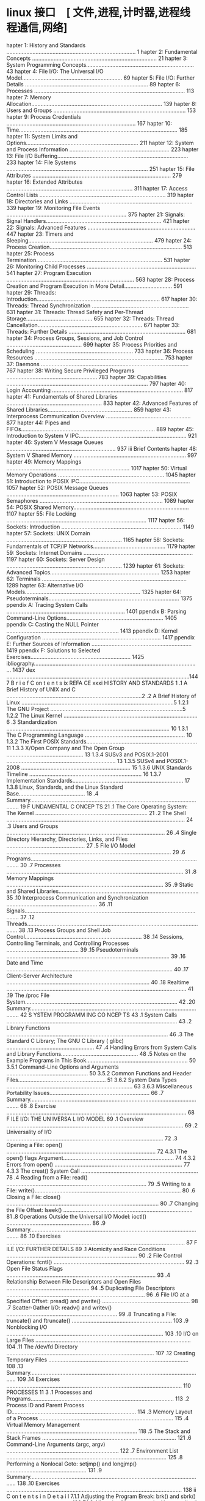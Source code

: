 
* linux 接口　[ 文件,进程,计时器,进程线程通信,网络]
 hapter 1: History and Standards .................................................................................... 1
 hapter 2: Fundamental Concepts ................................................................................. 21
 hapter 3: System Programming Concepts...................................................................... 43
 hapter 4: File I/O: The Universal I/O Model................................................................. 69
 hapter 5: File I/O: Further Details ................................................................................ 89
 hapter 6: Processes .................................................................................................. 113
 hapter 7: Memory Allocation..................................................................................... 139
 hapter 8: Users and Groups ...................................................................................... 153
 hapter 9: Process Credentials .................................................................................... 167
 hapter 10: Time....................................................................................................... 185
 hapter 11: System Limits and Options......................................................................... 211
 hapter 12: System and Process Information ................................................................. 223
 hapter 13: File I/O Buffering..................................................................................... 233
 hapter 14: File Systems ............................................................................................ 251
 hapter 15: File Attributes .......................................................................................... 279
 hapter 16: Extended Attributes .................................................................................. 311
 hapter 17: Access Control Lists .................................................................................. 319
 hapter 18: Directories and Links ................................................................................ 339
 hapter 19: Monitoring File Events .............................................................................. 375
 hapter 21: Signals: Signal Handlers........................................................................... 421
 hapter 22: Signals: Advanced Features ...................................................................... 447
 hapter 23: Timers and Sleeping................................................................................. 479
 hapter 24: Process Creation...................................................................................... 513
 hapter 25: Process Termination.................................................................................. 531
 hapter 26: Monitoring Child Processes ....................................................................... 541
 hapter 27: Program Execution ................................................................................... 563
 hapter 28: Process Creation and Program Execution in More Detail............................... 591
 hapter 29: Threads: Introduction................................................................................ 617
 hapter 30: Threads: Thread Synchronization ............................................................... 631
 hapter 31: Threads: Thread Safety and Per-Thread Storage........................................... 655
 hapter 32: Threads: Thread Cancellation.................................................................... 671
 hapter 33: Threads: Further Details ............................................................................ 681
 hapter 34: Process Groups, Sessions, and Job Control ................................................. 699
 hapter 35: Process Priorities and Scheduling ............................................................... 733
 hapter 36: Process Resources .................................................................................... 753
 hapter 37: Daemons ................................................................................................ 767
 hapter 38: Writing Secure Privileged Programs ........................................................... 783
 hapter 39: Capabilities ............................................................................................ 797
 hapter 40: Login Accounting ..................................................................................... 817
 hapter 41: Fundamentals of Shared Libraries .............................................................. 833
 hapter 42: Advanced Features of Shared Libraries....................................................... 859
 hapter 43: Interprocess Communication Overview ....................................................... 877
 hapter 44: Pipes and FIFOs....................................................................................... 889
 hapter 45: Introduction to System V IPC...................................................................... 921
 hapter 46: System V Message Queues ....................................................................... 937
iii Brief Contents
 hapter 48: System V Shared Memory ......................................................................... 997
 hapter 49: Memory Mappings ................................................................................ 1017
 hapter 50: Virtual Memory Operations ..................................................................... 1045
 hapter 51: Introduction to POSIX IPC........................................................................ 1057
 hapter 52: POSIX Message Queues ......................................................................... 1063
 hapter 53: POSIX Semaphores ................................................................................ 1089
 hapter 54: POSIX Shared Memory........................................................................... 1107
 hapter 55: File Locking ........................................................................................... 1117
 hapter 56: Sockets: Introduction .............................................................................. 1149
 hapter 57: Sockets: UNIX Domain ........................................................................... 1165
 hapter 58: Sockets: Fundamentals of TCP/IP Networks............................................... 1179
 hapter 59: Sockets: Internet Domains ....................................................................... 1197
 hapter 60: Sockets: Server Design ........................................................................... 1239
 hapter 61: Sockets: Advanced Topics....................................................................... 1253
 hapter 62: Terminals .............................................................................................. 1289
 hapter 63: Alternative I/O Models........................................................................... 1325
 hapter 64: Pseudoterminals..................................................................................... 1375
ppendix A: Tracing System Calls ............................................................................. 1401
ppendix B: Parsing Command-Line Options............................................................... 1405
ppendix C: Casting the NULL Pointer ......................................................................... 1413
ppendix D: Kernel Configuration ............................................................................. 1417
ppendix E: Further Sources of Information ................................................................. 1419
ppendix F: Solutions to Selected Exercises................................................................. 1425
ibliography............................................................................................................ 1437
 dex .......................................................................................................................1447
                                                                                                                          B r i e f C on t e n t s ix
REFA CE                                                                                                                         xxxi
     HISTORY AND STANDARDS                                                                                                           1
.1   A Brief History of UNIX and C ........................................................................................2
.2   A Brief History of Linux ...................................................................................................5
        1.2.1         The GNU Project ......................................................................................5
        1.2.2         The Linux Kernel .......................................................................................6
.3   Standardization .......................................................................................................... 10
        1.3.1         The C Programming Language ................................................................. 10
        1.3.2         The First POSIX Standards........................................................................ 11
        1.3.3         X/Open Company and The Open Group .................................................. 13
        1.3.4         SUSv3 and POSIX.1-2001 ....................................................................... 13
        1.3.5         SUSv4 and POSIX.1-2008 ....................................................................... 15
        1.3.6         UNIX Standards Timeline ......................................................................... 16
        1.3.7         Implementation Standards........................................................................ 17
        1.3.8         Linux, Standards, and the Linux Standard Base........................................... 18
.4   Summary.................................................................................................................... 19
     F UNDAMENTAL C ONCEP TS                                                                                                       21
.1   The Core Operating System: The Kernel .........................................................................                21
.2   The Shell .................................................................................................................... 24
.3   Users and Groups .......................................................................................................       26
.4   Single Directory Hierarchy, Directories, Links, and Files ...................................................                  27
.5   File I/O Model ...........................................................................................................     29
.6   Programs....................................................................................................................   30
.7   Processes ...................................................................................................................  31
.8   Memory Mappings ......................................................................................................         35
.9   Static and Shared Libraries...........................................................................................         35
.10  Interprocess Communication and Synchronization ...........................................................                     36
.11  Signals....................................................................................................................... 37
.12  Threads......................................................................................................................  38
.13  Process Groups and Shell Job Control............................................................................               38
.14  Sessions, Controlling Terminals, and Controlling Processes ...............................................                     39
.15  Pseudoterminals ..........................................................................................................     39
.16  Date and Time ............................................................................................................     40
.17  Client-Server Architecture .............................................................................................       40
.18  Realtime ..................................................................................................................... 41
.19  The /proc File System...................................................................................................       42
.20  Summary....................................................................................................................    42
     S YSTEM PROGRAMM ING CO NCEP TS                                                                                               43
.1   System Calls ...............................................................................................................   43
.2   Library Functions .........................................................................................................    46
.3   The Standard C Library; The GNU C Library ( glibc) .........................................................                   47
.4   Handling Errors from System Calls and Library Functions..................................................                      48
.5   Notes on the Example Programs in This Book..................................................................                   50
        3.5.1         Command-Line Options and Arguments .....................................................                      50
        3.5.2         Common Functions and Header Files.........................................................                    51
            3.6.2                  System Data Types ..................................................................................   63
            3.6.3                  Miscellaneous Portability Issues.................................................................      66
.7     Summary....................................................................................................................        68
.8     Exercise .....................................................................................................................     68
       F ILE I/O: THE UN IVERSA L I/O MODEL                                                                                              69
.1     Overview ...................................................................................................................       69
.2     Universality of I/O ......................................................................................................         72
.3     Opening a File: open() .................................................................................................           72
            4.3.1                  The open() flags Argument........................................................................      74
            4.3.2                  Errors from open() ................................................................................... 77
            4.3.3                  The creat() System Call ............................................................................   78
.4     Reading from a File: read() ...........................................................................................            79
.5     Writing to a File: write()...............................................................................................          80
.6     Closing a File: close() ...................................................................................................        80
.7     Changing the File Offset: lseek() ....................................................................................             81
.8     Operations Outside the Universal I/O Model: ioctl() .......................................................                        86
.9     Summary....................................................................................................................        86
.10    Exercises ....................................................................................................................     87
       F ILE I/O: FURTHER DETAILS                                                                                                        89
.1     Atomicity and Race Conditions ..................................................................................... 90
.2     File Control Operations: fcntl() ..................................................................................... 92
.3     Open File Status Flags ................................................................................................. 93
.4     Relationship Between File Descriptors and Open Files ...................................................... 94
.5     Duplicating File Descriptors .......................................................................................... 96
.6     File I/O at a Specified Offset: pread() and pwrite() ......................................................... 98
.7     Scatter-Gather I/O: readv() and writev() ........................................................................ 99
.8     Truncating a File: truncate() and ftruncate() ................................................................. 103
.9     Nonblocking I/O ...................................................................................................... 103
.10    I/O on Large Files ..................................................................................................... 104
.11    The /dev/fd Directory ................................................................................................ 107
.12    Creating Temporary Files ........................................................................................... 108
.13    Summary.................................................................................................................. 109
.14    Exercises .................................................................................................................. 110
       PROCESSES                                                                                                                      11 3
.1     Processes and Programs.............................................................................................              113
.2     Process ID and Parent Process ID.................................................................................                114
.3     Memory Layout of a Process .......................................................................................               115
.4     Virtual Memory Management .....................................................................................                  118
.5     The Stack and Stack Frames .......................................................................................               121
.6     Command-Line Arguments (argc, argv) .........................................................................                    122
.7     Environment List ........................................................................................................        125
.8     Performing a Nonlocal Goto: setjmp() and longjmp() ....................................................                          131
.9     Summary..................................................................................................................        138
.10    Exercises ..................................................................................................................     138
ii  C on t e n t s i n D e t a i l
       7.1.1         Adjusting the Program Break: brk() and sbrk() ..........................................                     139
       7.1.2         Allocating Memory on the Heap: malloc() and free() .................................                         140
       7.1.3         Implementation of malloc() and free() ......................................................                 144
       7.1.4         Other Methods of Allocating Memory on the Heap ...................................                           147
.2  Allocating Memory on the Stack: alloca() .....................................................................                150
.3  Summary..................................................................................................................     151
.4  Exercises ..................................................................................................................  152
    U S ER S AN D GR OU PS                                                                                                      15 3
.1  The Password File: /etc/passwd ...................................................................................            153
.2  The Shadow Password File: /etc/shadow ......................................................................                  155
.3  The Group File: /etc/group .........................................................................................          155
.4  Retrieving User and Group Information ........................................................................                157
.5  Password Encryption and User Authentication ...............................................................                   162
.6  Summary..................................................................................................................     166
.7  Exercises ..................................................................................................................  166
    PROCESS CREDENTIALS                                                                                                         167
.1  Real User ID and Real Group ID..................................................................................              167
.2  Effective User ID and Effective Group ID.......................................................................               168
.3  Set-User-ID and Set-Group-ID Programs ........................................................................                168
.4  Saved Set-User-ID and Saved Set-Group-ID ...................................................................                  170
.5  File-System User ID and File-System Group ID................................................................                  171
.6  Supplementary Group IDs ..........................................................................................            172
.7  Retrieving and Modifying Process Credentials...............................................................                   172
       9.7.1         Retrieving and Modifying Real, Effective, and Saved Set IDs ......................                           172
       9.7.2         Retrieving and Modifying File-System IDs .................................................                   178
       9.7.3         Retrieving and Modifying Supplementary Group IDs .................................                           178
       9.7.4         Summary of Calls for Modifying Process Credentials .................................                         180
       9.7.5         Example: Displaying Process Credentials .................................................                    182
.8  Summary..................................................................................................................     183
.9  Exercises ..................................................................................................................  184
0   TIME                                                                                                                        18 5
0.1 Calendar Time ..........................................................................................................      186
0.2 Time-Conversion Functions..........................................................................................           187
       10.2.1        Converting time_t to Printable Form ........................................................                 188
       10.2.2        Converting Between time_t and Broken-Down Time ...................................                           189
       10.2.3        Converting Between Broken-Down Time and Printable Form .......................                               191
0.3 Timezones ................................................................................................................    197
0.4 Locales.....................................................................................................................  200
0.5 Updating the System Clock .........................................................................................           204
0.6 The Software Clock (Jiffies) .........................................................................................        205
0.7 Process Time.............................................................................................................     206
0.8 Summary..................................................................................................................     209
0.9 Exercise ...................................................................................................................  210
                                                                                                                          C o n te n t s i n D e t a i l xiii
1.2   Retrieving System Limits (and Options) at Run Time ........................................................                   215
1.3   Retrieving File-Related Limits (and Options) at Run Time..................................................                    217
1.4   Indeterminate Limits ...................................................................................................      219
1.5   System Options .........................................................................................................      219
1.6   Summary..................................................................................................................     221
1.7   Exercises ..................................................................................................................  222
 2    SYSTEM AND PROCESS INFORMATION                                                                                              22 3
2.1   The /proc File System.................................................................................................        223
         12.1.1            Obtaining Information About a Process: /proc/PID ...................................                     224
         12.1.2            System Information Under /proc..............................................................             226
         12.1.3            Accessing /proc Files ............................................................................       226
2.2   System Identification: uname() ....................................................................................           229
2.3   Summary..................................................................................................................     231
2.4   Exercises ..................................................................................................................  231
 3    F ILE I/O BUFF ERING                                                                                                        233
3.1   Kernel Buffering of File I/O: The Buffer Cache ..............................................................                 233
3.2   Buffering in the stdio Library .......................................................................................        237
3.3   Controlling Kernel Buffering of File I/O ........................................................................             239
3.4   Summary of I/O Buffering ..........................................................................................           243
3.5   Advising the Kernel About I/O Patterns........................................................................                244
3.6   Bypassing the Buffer Cache: Direct I/O........................................................................                246
3.7   Mixing Library Functions and System Calls for File I/O ..................................................                     248
3.8   Summary..................................................................................................................     249
3.9   Exercises ..................................................................................................................  250
 4    FILE SYSTEMS                                                                                                                25 1
4.1   Device Special Files (Devices) .....................................................................................          252
4.2   Disks and Partitions ...................................................................................................      253
4.3   File Systems ..............................................................................................................   254
4.4   I-nodes ..................................................................................................................... 256
4.5   The Virtual File System (VFS) .......................................................................................         259
4.6   Journaling File Systems...............................................................................................        260
4.7   Single Directory Hierarchy and Mount Points ................................................................                  261
4.8   Mounting and Unmounting File Systems .......................................................................                  262
         14.8.1            Mounting a File System: mount() ............................................................             264
         14.8.2            Unmounting a File System: umount() and umount2() ................................                        269
4.9   Advanced Mount Features ..........................................................................................            271
         14.9.1            Mounting a File System at Multiple Mount Points.......................................                   271
         14.9.2            Stacking Multiple Mounts on the Same Mount Point...................................                      271
         14.9.3            Mount Flags That Are Per-Mount Options .................................................                 272
         14.9.4            Bind Mounts.........................................................................................     272
         14.9.5            Recursive Bind Mounts...........................................................................         273
4.10  A Virtual Memory File System: tmpfs ............................................................................              274
4.11  Obtaining Information About a File System: statvfs() ......................................................                   276
4.12  Summary..................................................................................................................     277
4.13  Exercise ...................................................................................................................  278
iv   Contents in D eta i l
5.2  File Timestamps.........................................................................................................     285
        15.2.1         Changing File Timestamps with utime() and utimes() .................................                       287
        15.2.2         Changing File Timestamps with utimensat() and futimens() ........................                          289
5.3  File Ownership .........................................................................................................     291
        15.3.1         Ownership of New Files ........................................................................            291
        15.3.2         Changing File Ownership: chown(), fchown(), and lchown().......................                            291
5.4  File Permissions .........................................................................................................   294
        15.4.1         Permissions on Regular Files ...................................................................           294
        15.4.2         Permissions on Directories......................................................................           297
        15.4.3         Permission-Checking Algorithm ...............................................................              297
        15.4.4         Checking File Accessibility: access() .........................................................            299
        15.4.5         Set-User-ID, Set-Group-ID, and Sticky Bits .................................................               300
        15.4.6         The Process File Mode Creation Mask: umask() ........................................                      301
        15.4.7         Changing File Permissions: chmod() and fchmod() .....................................                      303
5.5  I-node Flags (ext2 Extended File Attributes) ...................................................................             304
5.6  Summary..................................................................................................................    308
5.7  Exercises .................................................................................................................. 309
6    EXTENDED ATTRIBUTES                                                                                                        311
6.1  Overview .................................................................................................................   311
6.2  Extended Attribute Implementation Details ....................................................................               313
6.3  System Calls for Manipulating Extended Attributes.........................................................                   314
6.4  Summary..................................................................................................................    318
6.5  Exercise ................................................................................................................... 318
7    ACC ESS C ONT RO L LIS T S                                                                                                 31 9
7.1  Overview .................................................................................................................   320
7.2  ACL Permission-Checking Algorithm.............................................................................               321
7.3  Long and Short Text Forms for ACLs.............................................................................              323
7.4  The ACL_MASK Entry and the ACL Group Class................................................................                   324
7.5  The getfacl and setfacl Commands ...............................................................................             325
7.6  Default ACLs and File Creation ...................................................................................           327
7.7  ACL Implementation Limits ..........................................................................................         328
7.8  The ACL API .............................................................................................................    329
7.9  Summary..................................................................................................................    337
7.10 Exercise ................................................................................................................... 337
8    D I R E C T O R I E S A ND L I NKS                                                                                          33 9
8.1  Directories and (Hard) Links........................................................................................         339
8.2  Symbolic (Soft) Links ..................................................................................................     342
8.3  Creating and Removing (Hard) Links: link() and unlink() ...............................................                      344
8.4  Changing the Name of a File: rename() .......................................................................                348
8.5  Working with Symbolic Links: symlink() and readlink() ..................................................                     349
8.6  Creating and Removing Directories: mkdir() and rmdir() ...............................................                       350
8.7  Removing a File or Directory: remove() .........................................................................             352
8.8  Reading Directories: opendir() and readdir() ................................................................                352
8.9  File Tree Walking: nftw() ...........................................................................................        358
8.10 The Current Working Directory of a Process .................................................................                 363
8.11 Operating Relative to a Directory File Descriptor ...........................................................                365
8.12 Changing the Root Directory of a Process: chroot() ........................................................                  367
8.13 Resolving a Pathname: realpath() ................................................................................            369
                                                                                                                            Contents in Detai l xv
8.16 Exercises .................................................................................................................. 373
9     M O NIT O R I NG F I L E E V E N T S                                                                                       37 5
9.1   Overview .................................................................................................................   376
9.2   The inotify API ..........................................................................................................   376
9.3   inotify Events ............................................................................................................  378
9.4   Reading inotify Events................................................................................................       379
9.5   Queue Limits and /proc Files.......................................................................................          385
9.6   An Older System for Monitoring File Events: dnotify.......................................................                   386
9.7   Summary..................................................................................................................    386
9.8   Exercise ................................................................................................................... 386
0     S IG NA LS : F U ND AME NT AL CONCE PTS                                                                                    38 7
0.1   Concepts and Overview.............................................................................................           388
0.2   Signal Types and Default Actions ................................................................................            390
0.3   Changing Signal Dispositions: signal().........................................................................              397
0.4   Introduction to Signal Handlers ...................................................................................          398
0.5   Sending Signals: kill() ...............................................................................................      401
0.6   Checking for the Existence of a Process........................................................................              403
0.7   Other Ways of Sending Signals: raise() and killpg() .....................................................                    404
0.8   Displaying Signal Descriptions ....................................................................................          406
0.9   Signal Sets ...............................................................................................................  406
0.10  The Signal Mask (Blocking Signal Delivery) ..................................................................                410
0.11  Pending Signals ........................................................................................................     411
0.12  Signals Are Not Queued ............................................................................................          412
0.13  Changing Signal Dispositions: sigaction() .....................................................................              416
0.14  Waiting for a Signal: pause()......................................................................................          418
0.15  Summary..................................................................................................................    418
0.16  Exercises .................................................................................................................. 419
1     S I G NA L S : S I G N A L H A ND L E R S                                                                                  42 1
1.1   Designing Signal Handlers .........................................................................................          422
         21.1.1            Signals Are Not Queued (Revisited) ........................................................             422
         21.1.2            Reentrant and Async-Signal-Safe Functions ...............................................               422
         21.1.3            Global Variables and the sig_atomic_t Data Type .....................................                   428
1.2   Other Methods of Terminating a Signal Handler ...........................................................                    428
         21.2.1            Performing a Nonlocal Goto from a Signal Handler ..................................                     429
         21.2.2            Terminating a Process Abnormally: abort() ...............................................               433
1.3   Handling a Signal on an Alternate Stack: sigaltstack() ...................................................                   434
1.4   The SA_SIGINFO Flag...................................................................................................       437
1.5   Interruption and Restarting of System Calls ...................................................................              442
1.6   Summary..................................................................................................................    445
1.7   Exercise ................................................................................................................... 446
2     S I G NA L S : A DV A N C E D F E A TU R E S                                                                               44 7
2.1   Core Dump Files .......................................................................................................      448
2.2   Special Cases for Delivery, Disposition, and Handling ...................................................                    450
2.3   Interruptible and Uninterruptible Process Sleep States.....................................................                  451
2.4   Hardware-Generated Signals......................................................................................             452
2.5   Synchronous and Asynchronous Signal Generation .......................................................                       452
vi   Contents in D eta i l
2.8  Realtime Signals........................................................................................................     456
        22.8.1        Sending Realtime Signals.......................................................................             458
        22.8.2        Handling Realtime Signals .....................................................................             460
2.9  Waiting for a Signal Using a Mask: sigsuspend() ..........................................................                   464
2.10 Synchronously Waiting for a Signal.............................................................................              468
2.11 Fetching Signals via a File Descriptor...........................................................................            471
2.12 Interprocess Communication with Signals .....................................................................                474
2.13 Earlier Signal APIs (System V and BSD) ........................................................................              475
2.14 Summary..................................................................................................................    477
2.15 Exercises .................................................................................................................. 478
3    TIMERS AND SLEEPING                                                                                                        479
3.1  Interval Timers...........................................................................................................   479
3.2  Scheduling and Accuracy of Timers .............................................................................              485
3.3  Setting Timeouts on Blocking Operations ......................................................................               486
3.4  Suspending Execution for a Fixed Interval (Sleeping) .....................................................                   487
        23.4.1        Low-Resolution Sleeping: sleep() ..............................................................             487
        23.4.2        High-Resolution Sleeping: nanosleep()......................................................                 488
3.5  POSIX Clocks............................................................................................................     491
        23.5.1        Retrieving the Value of a Clock: clock_gettime() ........................................                   491
        23.5.2        Setting the Value of a Clock: clock_settime() .............................................                 492
        23.5.3        Obtaining the Clock ID of a Specific Process or Thread .............................                        493
        23.5.4        Improved High-Resolution Sleeping: clock_nanosleep() ...............................                        493
3.6  POSIX Interval Timers.................................................................................................       495
        23.6.1        Creating a Timer: timer_create() .............................................................              495
        23.6.2        Arming and Disarming a Timer: timer_settime() ........................................                      498
        23.6.3        Retrieving the Current Value of a Timer: timer_gettime() .............................                      499
        23.6.4        Deleting a Timer: timer_delete() ..............................................................             499
        23.6.5        Notification via a Signal........................................................................           499
        23.6.6        Timer Overruns.....................................................................................         503
        23.6.7        Notification via a Thread .......................................................................           504
3.7  Timers That Notify via File Descriptors: the timerfd API ...................................................                 507
3.8  Summary..................................................................................................................    511
3.9  Exercises .................................................................................................................. 512
4    PROCESS CREATION                                                                                                           513
4.1  Overview of fork(), exit(), wait(), and execve() ..............................................................              513
4.2  Creating a New Process: fork() ...................................................................................           515
        24.2.1        File Sharing Between Parent and Child ....................................................                  517
        24.2.2        Memory Semantics of fork() ...................................................................              520
4.3  The vfork() System Call ..............................................................................................       522
4.4  Race Conditions After fork() .......................................................................................         525
4.5  Avoiding Race Conditions by Synchronizing with Signals...............................................                        527
4.6  Summary..................................................................................................................    529
4.7  Exercises .................................................................................................................. 530
5    PR OCES S T ERMI NAT ION                                                                                                   53 1
5.1  Terminating a Process: _exit() and exit().......................................................................             531
5.2  Details of Process Termination.....................................................................................          533
5.3  Exit Handlers ............................................................................................................   533
5.4  Interactions Between fork(), stdio Buffers, and _exit() .....................................................                537
                                                                                                                           Contents i n Detail xvii
6     M O NIT O R I NG C H I L D P RO C E SS E S                                                                                   54 1
6.1   Waiting on a Child Process ........................................................................................           541
         26.1.1                   The wait() System Call........................................................................... 541
         26.1.2                   The waitpid() System Call ......................................................................  544
         26.1.3                   The Wait Status Value ........................................................................... 545
         26.1.4                   Process Termination from a Signal Handler ..............................................          549
         26.1.5                   The waitid() System Call ........................................................................ 550
         26.1.6                   The wait3() and wait4() System Calls ......................................................       552
6.2   Orphans and Zombies ...............................................................................................           553
6.3   The SIGCHLD Signal ....................................................................................................       555
         26.3.1                   Establishing a Handler for SIGCHLD ..........................................................     555
         26.3.2                   Delivery of SIGCHLD for Stopped Children .................................................        559
         26.3.3                   Ignoring Dead Child Processes ...............................................................     559
6.4   Summary..................................................................................................................     561
6.5   Exercises ..................................................................................................................  562
7     PROGRA M EXECUTION                                                                                                          563
7.1   Executing a New Program: execve() .............................................................................               563
7.2   The exec() Library Functions.........................................................................................         567
         27.2.1                   The PATH Environment Variable ...............................................................     568
         27.2.2                   Specifying Program Arguments as a List...................................................         570
         27.2.3                   Passing the Caller’s Environment to the New Program ...............................               570
         27.2.4                   Executing a File Referred to by a Descriptor: fexecve() ................................          571
7.3   Interpreter Scripts ......................................................................................................    572
7.4   File Descriptors and exec() ..........................................................................................        575
7.5   Signals and exec() .....................................................................................................      578
7.6   Executing a Shell Command: system() ..........................................................................                579
7.7   Implementing system() ................................................................................................        582
7.8   Summary..................................................................................................................     588
7.9   Exercises ..................................................................................................................  589
8     PROCESS CREATION AND PRO GRAM EXECUTION IN
      MO RE DET AIL                                                                                                                591
8.1   Process Accounting....................................................................................................        591
8.2   The clone() System Call ..............................................................................................        598
         28.2.1                   The clone() flags Argument .....................................................................  603
         28.2.2                   Extensions to waitpid() for Cloned Children .............................................         609
8.3   Speed of Process Creation..........................................................................................           610
8.4   Effect of exec() and fork() on Process Attributes..............................................................               612
8.5   Summary..................................................................................................................     616
8.6   Exercise ...................................................................................................................  616
9     T H REA DS : I N TR O D UCT I O N                                                                                           61 7
9.1   Overview .................................................................................................................    617
9.2   Background Details of the Pthreads API ........................................................................               620
9.3   Thread Creation........................................................................................................       622
9.4   Thread Termination....................................................................................................        623
9.5   Thread IDs................................................................................................................    624
9.6   Joining with a Terminated Thread ................................................................................             625
9.7   Detaching a Thread ...................................................................................................        627
viii C on t e n t s i n D e t a i l
9.10 Summary..................................................................................................................    629
9.11 Exercises .................................................................................................................. 630
0    THREADS: THREAD SYNCHRONIZATION                                                                                            631
0.1  Protecting Accesses to Shared Variables: Mutexes.........................................................                    631
       30.1.1         Statically Allocated Mutexes...................................................................             635
       30.1.2         Locking and Unlocking a Mutex..............................................................                 635
       30.1.3         Performance of Mutexes ........................................................................             638
       30.1.4         Mutex Deadlocks ..................................................................................          639
       30.1.5         Dynamically Initializing a Mutex .............................................................              639
       30.1.6         Mutex Attributes....................................................................................        640
       30.1.7         Mutex Types.........................................................................................        640
0.2  Signaling Changes of State: Condition Variables ..........................................................                   642
       30.2.1         Statically Allocated Condition Variables ..................................................                 643
       30.2.2         Signaling and Waiting on Condition Variables ........................................                       643
       30.2.3         Testing a Condition Variable’s Predicate..................................................                  647
       30.2.4         Example Program: Joining Any Terminated Thread....................................                          648
       30.2.5         Dynamically Allocated Condition Variables..............................................                     651
0.3  Summary..................................................................................................................    652
0.4  Exercises .................................................................................................................. 652
1    T H REA DS : T H R E A D S A F E T Y A N D P E R- T H R E A D S T O RA GE                                                   65 5
1.1  Thread Safety (and Reentrancy Revisited) .....................................................................               655
1.2  One-Time Initialization ...............................................................................................      658
1.3  Thread-Specific Data..................................................................................................       659
       31.3.1         Thread-Specific Data from the Library Function’s Perspective ......................                         660
       31.3.2         Overview of the Thread-Specific Data API ................................................                   660
       31.3.3         Details of the Thread-Specific Data API ....................................................                661
       31.3.4         Employing the Thread-Specific Data API ..................................................                   663
       31.3.5         Thread-Specific Data Implementation Limits ..............................................                   668
1.4  Thread-Local Storage .................................................................................................       668
1.5  Summary..................................................................................................................    669
1.6  Exercises .................................................................................................................. 670
2    T H REA DS : THR E A D C A NCE L L A T I O N                                                                               67 1
2.1  Canceling a Thread...................................................................................................        671
2.2  Cancellation State and Type .......................................................................................          672
2.3  Cancellation Points ....................................................................................................     673
2.4  Testing for Thread Cancellation...................................................................................           675
2.5  Cleanup Handlers .....................................................................................................       676
2.6  Asynchronous Cancelability........................................................................................           680
2.7  Summary..................................................................................................................    680
3    T H REA DS : F U R TH E R D E T A I L S                                                                                     68 1
3.1  Thread Stacks ...........................................................................................................    681
3.2  Threads and Signals ..................................................................................................       682
       33.2.1         How the UNIX Signal Model Maps to Threads .........................................                         682
       33.2.2         Manipulating the Thread Signal Mask .....................................................                   684
       33.2.3         Sending a Signal to a Thread.................................................................               684
       33.2.4         Dealing with Asynchronous Signals Sanely ..............................................                     685
                                                                                                                           Contents i n D etai l xix
3.5   Linux Implementations of POSIX Threads ......................................................................                689
         33.5.1          LinuxThreads ........................................................................................     689
         33.5.2          NPTL ...................................................................................................  692
         33.5.3          Which Threading Implementation?..........................................................                 694
3.6   Advanced Features of the Pthreads API ........................................................................               696
3.7   Summary..................................................................................................................    696
3.8   Exercises .................................................................................................................. 697
4     PROCESS GROUPS, SESS IONS, AND JOB CONTROL                                                                                 69 9
4.1   Overview .................................................................................................................   699
4.2   Process Groups .........................................................................................................     701
4.3   Sessions ................................................................................................................... 704
4.4   Controlling Terminals and Controlling Processes............................................................                  706
4.5   Foreground and Background Process Groups ...............................................................                     708
4.6   The SIGHUP Signal......................................................................................................      709
         34.6.1          Handling of SIGHUP by the Shell ..............................................................            710
         34.6.2          SIGHUP and Termination of the Controlling Process.....................................                    712
4.7   Job Control...............................................................................................................   714
         34.7.1          Using Job Control Within the Shell ..........................................................             714
         34.7.2          Implementing Job Control.......................................................................           717
         34.7.3          Handling Job-Control Signals .................................................................            722
         34.7.4          Orphaned Process Groups (and SIGHUP Revisited) .....................................                      725
4.8   Summary..................................................................................................................    730
4.9   Exercises .................................................................................................................. 731
5     PROCESS PRIORI TIES A ND S CHEDULING                                                                                       733
5.1   Process Priorities (Nice Values) ...................................................................................         733
5.2   Overview of Realtime Process Scheduling.....................................................................                 737
         35.2.1          The SCHED_RR Policy ...............................................................................       739
         35.2.2          The SCHED_FIFO Policy ............................................................................        740
         35.2.3          The SCHED_BATCH and SCHED_IDLE Policies..................................................                 740
5.3   Realtime Process Scheduling API .................................................................................            740
         35.3.1          Realtime Priority Ranges ........................................................................         740
         35.3.2          Modifying and Retrieving Policies and Priorities........................................                  741
         35.3.3          Relinquishing the CPU ...........................................................................         747
         35.3.4          The SCHED_RR Time Slice .........................................................................         747
5.4   CPU Affinity..............................................................................................................   748
5.5   Summary..................................................................................................................    751
5.6   Exercises .................................................................................................................. 751
6     PROC E S S R E S OU RC E S                                                                                                 75 3
6.1   Process Resource Usage .............................................................................................         753
6.2   Process Resource Limits ..............................................................................................       755
6.3   Details of Specific Resource Limits ...............................................................................          760
6.4   Summary..................................................................................................................    765
6.5   Exercises .................................................................................................................. 765
7     D A E M O NS                                                                                                               76 7
7.1   Overview ................................................................................................................. 767
7.2   Creating a Daemon ................................................................................................... 768
x   Co ntents i n Detail
7.5  Logging Messages and Errors Using syslog ...................................................................                 775
        37.5.1        Overview.............................................................................................       775
        37.5.2        The syslog API .......................................................................................      777
        37.5.3        The /etc/syslog.conf File ......................................................................            781
7.6  Summary..................................................................................................................    782
7.7  Exercise ................................................................................................................... 782
8    WRITING SECURE PRIVILEGED PROGRAMS                                                                                         783
8.1  Is a Set-User-ID or Set-Group-ID Program Required? .......................................................                   784
8.2  Operate with Least Privilege .......................................................................................         784
8.3  Be Careful When Executing a Program ........................................................................                 787
8.4  Avoid Exposing Sensitive Information...........................................................................              788
8.5  Confine the Process ...................................................................................................      789
8.6  Beware of Signals and Race Conditions.......................................................................                 790
8.7  Pitfalls When Performing File Operations and File I/O ...................................................                    790
8.8  Don’t Trust Inputs or the Environment............................................................................            791
8.9  Beware of Buffer Overruns .........................................................................................          792
8.10 Beware of Denial-of-Service Attacks .............................................................................            793
8.11 Check Return Statuses and Fail Safely ..........................................................................             794
8.12 Summary..................................................................................................................    795
8.13 Exercises .................................................................................................................. 796
9    CAPABILITIES                                                                                                               79 7
9.1  Rationale for Capabilities ...........................................................................................       797
9.2  The Linux Capabilities ................................................................................................      798
9.3  Process and File Capabilities ......................................................................................         798
        39.3.1        Process Capabilities ..............................................................................         798
        39.3.2        File Capabilities....................................................................................       799
        39.3.3        Purpose of the Process Permitted and Effective Capability Sets....................                          802
        39.3.4        Purpose of the File Permitted and Effective Capability Sets .........................                       802
        39.3.5        Purpose of the Process and File Inheritable Sets ........................................                   802
        39.3.6        Assigning and Viewing File Capabilities from the Shell..............................                        803
9.4 The Modern Capabilities Implementation......................................................................                  804
9.5 Transformation of Process Capabilities During exec() ......................................................                   805
        39.5.1        Capability Bounding Set ........................................................................            805
        39.5.2        Preserving root Semantics ......................................................................            806
9.6 Effect on Process Capabilities of Changing User IDs ......................................................                    806
9.7 Changing Process Capabilities Programmatically ..........................................................                     807
9.8 Creating Capabilities-Only Environments......................................................................                 811
9.9 Discovering the Capabilities Required by a Program......................................................                      813
9.10 Older Kernels and Systems Without File Capabilities .....................................................                    814
9.11 Summary..................................................................................................................    816
9.12 Exercise ................................................................................................................... 816
0    L O GIN A C C O U NT I N G                                                                                                 81 7
0.1  Overview of the utmp and wtmp Files ............................................................................             817
0.2  The utmpx API ..........................................................................................................     818
0.3  The utmpx Structure ...................................................................................................      818
0.4  Retrieving Information from the utmp and wtmp Files ........................................................                 821
0.5  Retrieving the Login Name: getlogin() ..........................................................................             825
0.6  Updating the utmp and wtmp Files for a Login Session .....................................................                   825
                                                                                                                           Contents i n D etai l xxi
0.9   Exercises .................................................................................................................. 832
1     F UNDAMENTALS OF SHARED LIBRARIE S                                                                                             833
1.1   Object Libraries ........................................................................................................        833
1.2   Static Libraries ..........................................................................................................      834
1.3   Overview of Shared Libraries......................................................................................               836
1.4   Creating and Using Shared Libraries—A First Pass ........................................................                        837
          41.4.1                    Creating a Shared Library......................................................................    837
          41.4.2                    Position-Independent Code.....................................................................     838
          41.4.3                    Using a Shared Library..........................................................................   839
          41.4.4                    The Shared Library Soname ...................................................................      840
1.5   Useful Tools for Working with Shared Libraries .............................................................                     843
1.6   Shared Library Versions and Naming Conventions ........................................................                          844
1.7   Installing Shared Libraries ..........................................................................................           847
1.8   Compatible Versus Incompatible Libraries.....................................................................                    850
1.9   Upgrading Shared Libraries........................................................................................               850
1.10  Specifying Library Search Directories in an Object File ..................................................                       851
1.11  Finding Shared Libraries at Run Time ...........................................................................                 854
1.12  Run-Time Symbol Resolution ........................................................................................              854
1.13  Using a Static Library Instead of a Shared Library .........................................................                     856
1.14  Summary..................................................................................................................        856
1.15  Exercise ...................................................................................................................     857
2     ADVANCED FE ATURES OF SHARED LIBRARIES                                                                                         859
2.1   Dynamically Loaded Libraries .....................................................................................               859
          42.1.1                    Opening a Shared Library: dlopen() ........................................................        860
          42.1.2                    Diagnosing Errors: dlerror() ...................................................................   862
          42.1.3                    Obtaining the Address of a Symbol: dlsym() ............................................            862
          42.1.4                    Closing a Shared Library: dlclose() ..........................................................     866
          42.1.5                    Obtaining Information About Loaded Symbols: dladdr() ............................                  866
          42.1.6                    Accessing Symbols in the Main Program..................................................            867
2.2   Controlling Symbol Visibility .......................................................................................            867
2.3   Linker Version Scripts .................................................................................................         868
          42.3.1                    Controlling Symbol Visibility with Version Scripts ......................................          868
          42.3.2                    Symbol Versioning ................................................................................ 870
2.4   Initialization and Finalization Functions ........................................................................               872
2.5   Preloading Shared Libraries........................................................................................              873
2.6   Monitoring the Dynamic Linker: LD_DEBUG......................................................................                    874
2.7   Summary..................................................................................................................        875
2.8   Exercises ..................................................................................................................     876
3     INTERPROCESS COMMUN ICATION OVERVIEW                                                                                           877
3.1   A Taxonomy of IPC Facilities ......................................................................................              877
3.2   Communication Facilities............................................................................................             879
3.3   Synchronization Facilities ...........................................................................................           880
3.4   Comparing IPC Facilities ............................................................................................            882
3.5   Summary..................................................................................................................        887
3.6   Exercises ..................................................................................................................     887
xii  C o n t e n ts i n D e t a i l
4.2  Creating and Using Pipes...........................................................................................            892
4.3  Pipes as a Method of Process Synchronization ..............................................................                    897
4.4  Using Pipes to Connect Filters .....................................................................................           899
4.5  Talking to a Shell Command via a Pipe: popen() ...........................................................                     902
4.6  Pipes and stdio Buffering ............................................................................................         906
4.7  FIFOs.......................................................................................................................   906
4.8  A Client-Server Application Using FIFOs.......................................................................                 909
4.9  Nonblocking I/O ......................................................................................................         915
4.10 Semantics of read() and write() on Pipes and FIFOs.......................................................                      917
4.11 Summary..................................................................................................................      918
4.12 Exercises ..................................................................................................................   919
5    IN T RODUCTIO N TO SYST EM V IPC                                                                                             92 1
5.1  API Overview ...........................................................................................................       922
5.2  IPC Keys ..................................................................................................................    925
5.3  Associated Data Structure and Object Permissions.........................................................                      927
5.4  IPC Identifiers and Client-Server Applications ................................................................                929
5.5  Algorithm Employed by System V IPC get Calls..............................................................                     931
5.6  The ipcs and ipcrm Commands ...................................................................................                934
5.7  Obtaining a List of All IPC Objects ..............................................................................             935
5.8  IPC Limits .................................................................................................................   935
5.9  Summary..................................................................................................................      936
5.10 Exercises ..................................................................................................................   936
6    SYSTEM V MESSAGE QUEUES                                                                                                      93 7
6.1  Creating or Opening a Message Queue ......................................................................                     938
6.2  Exchanging Messages ...............................................................................................            940
       46.2.1         Sending Messages................................................................................              940
       46.2.2         Receiving Messages ..............................................................................             943
6.3 Message Queue Control Operations............................................................................                    947
6.4 Message Queue Associated Data Structure ..................................................................                      948
6.5 Message Queue Limits ...............................................................................................            950
6.6 Displaying All Message Queues on the System .............................................................                       951
6.7 Client-Server Programming with Message Queues .........................................................                         953
6.8 A File-Server Application Using Message Queues..........................................................                        955
6.9 Disadvantages of System V Message Queues ...............................................................                        961
6.10 Summary..................................................................................................................      962
6.11 Exercises ..................................................................................................................   963
7    SYSTEM V SEMAPHORES                                                                                                          96 5
7.1  Overview .................................................................................................................     966
7.2  Creating or Opening a Semaphore Set ........................................................................                   969
7.3  Semaphore Control Operations...................................................................................                969
7.4  Semaphore Associated Data Structure..........................................................................                  972
7.5  Semaphore Initialization.............................................................................................          975
7.6  Semaphore Operations ..............................................................................................            978
7.7  Handling of Multiple Blocked Semaphore Operations ....................................................                         986
7.8  Semaphore Undo Values............................................................................................              986
7.9  Implementing a Binary Semaphores Protocol.................................................................                     988
                                                                                                                          C on t e n t s i n D e t a i l xxiii
7.12 Summary..................................................................................................................    993
7.13 Exercises .................................................................................................................. 994
8    SYS T E M V S H A R E D M E M OR Y                                                                                          99 7
8.1  Overview ................................................................................................................. 998
8.2  Creating or Opening a Shared Memory Segment ......................................................... 998
8.3  Using Shared Memory ............................................................................................... 999
8.4  Example: Transferring Data via Shared Memory ......................................................... 1001
8.5  Location of Shared Memory in Virtual Memory............................................................ 1006
8.6  Storing Pointers in Shared Memory............................................................................ 1010
8.7  Shared Memory Control Operations .......................................................................... 1011
8.8  Shared Memory Associated Data Structure ................................................................. 1012
8.9  Shared Memory Limits.............................................................................................. 1014
8.10 Summary................................................................................................................ 1015
8.11 Exercises ................................................................................................................ 1016
9    ME MORY MAPPINGS                                                                                                         1017
9.1  Overview ...............................................................................................................   1017
9.2  Creating a Mapping: mmap() ...................................................................................             1020
9.3  Unmapping a Mapped Region: munmap() .................................................................                      1023
9.4  File Mappings.........................................................................................................     1024
        49.4.1          Private File Mappings..........................................................................         1024
        49.4.2          Shared File Mappings .........................................................................          1025
        49.4.3          Boundary Cases .................................................................................        1029
        49.4.4          Memory Protection and File Access Mode Interactions.............................                        1030
9.5  Synchronizing a Mapped Region: msync() .................................................................                   1031
9.6  Additional mmap() Flags..........................................................................................          1033
9.7  Anonymous Mappings .............................................................................................           1034
9.8  Remapping a Mapped Region: mremap()...................................................................                     1037
9.9  MAP_NORESERVE and Swap Space Overcommitting ........................................................                       1038
9.10 The MAP_FIXED Flag ..................................................................................................      1040
9.11 Nonlinear Mappings: remap_file_pages() ...................................................................                 1041
9.12 Summary................................................................................................................    1043
9.13 Exercises ................................................................................................................ 1044
0    V I R TU A L M E M O R Y O P E RA T I O N S                                                                              1 04 5
0.1  Changing Memory Protection: mprotect() ...................................................................                 1045
0.2  Memory Locking: mlock() and mlockall() ....................................................................                1047
0.3  Determining Memory Residence: mincore() .................................................................                  1051
0.4  Advising Future Memory Usage Patterns: madvise() .....................................................                     1054
0.5  Summary................................................................................................................    1056
0.6  Exercises ................................................................................................................ 1056
1    I N T RO D U C TIO N TO P O S I X I P C                                                                                  1 05 7
1.1  API Overview ......................................................................................................... 1058
1.2  Comparison of System V IPC and POSIX IPC .............................................................. 1061
1.3  Summary................................................................................................................ 1062
xiv  Co ntents i n Detail
2.2  Opening, Closing, and Unlinking a Message Queue ...................................................                         1064
2.3  Relationship Between Descriptors and Message Queues ..............................................                          1067
2.4  Message Queue Attributes........................................................................................            1068
2.5  Exchanging Messages .............................................................................................           1073
        52.5.1        Sending Messages..............................................................................             1073
        52.5.2        Receiving Messages ............................................................................            1074
        52.5.3        Sending and Receiving Messages with a Timeout ...................................                          1077
2.6 Message Notification...............................................................................................          1077
        52.6.1        Receiving Notification via a Signal .......................................................                1079
        52.6.2        Receiving Notification via a Thread ......................................................                 1082
2.7 Linux-Specific Features .............................................................................................        1083
2.8 Message Queue Limits .............................................................................................           1085
2.9 Comparison of POSIX and System V Message Queues ................................................                             1086
2.10 Summary................................................................................................................     1087
2.11 Exercises ................................................................................................................  1087
3    POSIX SEMAPHORES                                                                                                         1 08 9
3.1  Overview ...............................................................................................................    1089
3.2  Named Semaphores................................................................................................            1090
        53.2.1        Opening a Named Semaphore ............................................................                     1090
        53.2.2        Closing a Semaphore..........................................................................              1093
        53.2.3        Removing a Named Semaphore ...........................................................                     1093
3.3  Semaphore Operations ............................................................................................           1094
        53.3.1        Waiting on a Semaphore ....................................................................                1094
        53.3.2        Posting a Semaphore ..........................................................................             1096
        53.3.3        Retrieving the Current Value of a Semaphore .........................................                      1097
3.4  Unnamed Semaphores.............................................................................................             1099
        53.4.1        Initializing an Unnamed Semaphore .....................................................                    1100
        53.4.2        Destroying an Unnamed Semaphore .....................................................                      1102
3.5  Comparisons with Other Synchronization Techniques ..................................................                        1103
3.6  Semaphore Limits ....................................................................................................       1104
3.7  Summary................................................................................................................     1105
3.8  Exercises ................................................................................................................  1105
4    P O S I X S H A RE D M E M O R Y                                                                                         1 10 7
4.1  Overview ...............................................................................................................    1108
4.2  Creating Shared Memory Objects .............................................................................                1109
4.3  Using Shared Memory Objects .................................................................................               1112
4.4  Removing Shared Memory Objects............................................................................                  1114
4.5  Comparisons Between Shared Memory APIs...............................................................                       1115
4.6  Summary................................................................................................................     1116
4.7  Exercise .................................................................................................................  1116
5    F I L E L O C KI NG                                                                                                      1 11 7
5.1  Overview ...............................................................................................................    1117
5.2  File Locking with flock() ............................................................................................      1119
        55.2.1        Semantics of Lock Inheritance and Release.............................................                     1122
        55.2.2        Limitations of flock() ............................................................................        1123
                                                                                                                          C o n te n t s i n D e t a i l xxv
       55.3.2          Example: An Interactive Locking Program...............................................                   1129
       55.3.3          Example: A Library of Locking Functions ................................................                 1133
       55.3.4          Lock Limits and Performance.................................................................             1135
       55.3.5          Semantics of Lock Inheritance and Release.............................................                   1136
       55.3.6          Lock Starvation and Priority of Queued Lock Requests..............................                       1137
5.4 Mandatory Locking..................................................................................................         1137
5.5 The /proc/locks File ................................................................................................       1140
5.6 Running Just One Instance of a Program.....................................................................                 1142
5.7 Older Locking Techniques ........................................................................................           1144
5.8 Summary................................................................................................................     1146
5.9 Exercises ................................................................................................................  1147
6   S O C K E T S: I N TR O D U C TIO N                                                                                       1 14 9
6.1 Overview ...............................................................................................................    1150
6.2 Creating a Socket: socket() .......................................................................................         1153
6.3 Binding a Socket to an Address: bind() ......................................................................               1153
6.4 Generic Socket Address Structures: struct sockaddr ......................................................                   1154
6.5 Stream Sockets........................................................................................................      1155
       56.5.1          Listening for Incoming Connections: listen() ............................................                1156
       56.5.2          Accepting a Connection: accept() ..........................................................              1157
       56.5.3          Connecting to a Peer Socket: connect() ..................................................                1158
       56.5.4          I/O on Stream Sockets ........................................................................           1159
       56.5.5          Connection Termination: close() ............................................................             1159
6.6 Datagram Sockets ...................................................................................................        1159
       56.6.1          Exchanging Datagrams: recvfrom() and sendto() .....................................                      1160
       56.6.2          Using connect() with Datagram Sockets .................................................                  1162
6.7 Summary................................................................................................................     1162
7   S O C K E T S: U N I X D O M A I N                                                                                        1 16 5
7.1 UNIX Domain Socket Addresses: struct sockaddr_un ....................................................                       1165
7.2 Stream Sockets in the UNIX Domain ..........................................................................                1167
7.3 Datagram Sockets in the UNIX Domain ......................................................................                  1171
7.4 UNIX Domain Socket Permissions ..............................................................................               1174
7.5 Creating a Connected Socket Pair: socketpair() ...........................................................                  1174
7.6 The Linux Abstract Socket Namespace .......................................................................                 1175
7.7 Summary................................................................................................................     1176
7.8 Exercises ................................................................................................................  1177
8   S O C K E T S: F U N D A M E N T A L S O F TC P /I P NE TWO RK S                                                          1 17 9
8.1 Internets ................................................................................................................. 1179
8.2 Networking Protocols and Layers ..............................................................................              1180
8.3 The Data-Link Layer..................................................................................................       1182
8.4 The Network Layer: IP ..............................................................................................        1184
8.5 IP Addresses ...........................................................................................................    1186
8.6 The Transport Layer .................................................................................................       1188
       58.6.1          Port Numbers .....................................................................................       1188
       58.6.2          User Datagram Protocol (UDP)..............................................................               1189
       58.6.3          Transmission Control Protocol (TCP).......................................................               1190
8.7 Requests for Comments (RFCs) ..................................................................................             1193
8.8 Summary................................................................................................................     1195
xvi Co ntents i n Detail
9.2  Network Byte Order ................................................................................................        1198
9.3  Data Representation ................................................................................................       1199
9.4  Internet Socket Addresses .........................................................................................        1202
9.5  Overview of Host and Service Conversion Functions....................................................                      1204
9.6  The inet_pton() and inet_ntop() Functions ..................................................................               1206
9.7  Client-Server Example (Datagram Sockets)..................................................................                 1207
9.8  Domain Name System (DNS)....................................................................................               1209
9.9  The /etc/services File .............................................................................................       1212
9.10 Protocol-Independent Host and Service Conversion......................................................                     1213
        59.10.1       The getaddrinfo() Function....................................................................            1213
        59.10.2       Freeing addrinfo Lists: freeaddrinfo() .....................................................              1217
        59.10.3       Diagnosing Errors: gai_strerror() ...........................................................             1217
        59.10.4       The getnameinfo() Function...................................................................             1218
9.11 Client-Server Example (Stream Sockets) ......................................................................              1219
9.12 An Internet Domain Sockets Library ...........................................................................             1225
9.13 Obsolete APIs for Host and Service Conversions .........................................................                   1230
        59.13.1       The inet_aton() and inet_ntoa() Functions ..............................................                  1230
        59.13.2       The gethostbyname() and gethostbyaddr() Functions ..................................                      1231
        59.13.3       The getservbyname() and getservbyport() Functions ...................................                     1234
9.14 UNIX Versus Internet Domain Sockets ........................................................................               1235
9.15 Further Information ..................................................................................................     1235
9.16 Summary................................................................................................................    1236
9.17 Exercises ................................................................................................................ 1236
0    S O C K E T S: S E R VE R D E S I G N                                                                                    1 23 9
0.1  Iterative and Concurrent Servers................................................................................           1239
0.2  An Iterative UDP echo Server .....................................................................................         1240
0.3  A Concurrent TCP echo Server ...................................................................................           1243
0.4  Other Concurrent Server Designs ..............................................................................             1245
0.5  The inetd (Internet Superserver) Daemon ....................................................................               1247
0.6  Summary................................................................................................................    1252
0.7  Exercises ................................................................................................................ 1252
1    SOCKETS: ADVANCED TOPICS                                                                                                 1253
1.1  Partial Reads and Writes on Stream Sockets ...............................................................                 1254
1.2  The shutdown() System Call ......................................................................................          1256
1.3  Socket-Specific I/O System Calls: recv() and send() .....................................................                  1259
1.4  The sendfile() System Call.........................................................................................        1260
1.5  Retrieving Socket Addresses .....................................................................................          1263
1.6  A Closer Look at TCP ...............................................................................................       1266
        61.6.1        Format of a TCP Segment.....................................................................              1266
        61.6.2        TCP Sequence Numbers and Acknowledgements....................................                             1268
        61.6.3        TCP State Machine and State Transition Diagram ...................................                        1269
        61.6.4        TCP Connection Establishment ..............................................................               1270
        61.6.5        TCP Connection Termination ................................................................               1272
        61.6.6        Calling shutdown() on a TCP Socket......................................................                  1273
        61.6.7        The TIME_WAIT State..........................................................................             1274
1.7 Monitoring Sockets: netstat .......................................................................................         1275
1.8 Using tcpdump to Monitor TCP Traffic ........................................................................               1276
1.9 Socket Options .......................................................................................................      1278
1.10 The SO_REUSEADDR Socket Option................................................................................             1279
1.11 Inheritance of Flags and Options Across accept() .........................................................                 1281
                                                                                                                         Contents i n D e ta i l xxvii
         61.13.1                 Out-of-Band Data ................................................................................   1283
         61.13.2                 The sendmsg() and recvmsg() System Calls..............................................              1284
         61.13.3                 Passing File Descriptors .......................................................................    1284
         61.13.4                 Receiving Sender Credentials ...............................................................        1284
         61.13.5                 Sequenced-Packet Sockets....................................................................        1285
         61.13.6                 SCTP and DCCP Transport-Layer Protocols .............................................               1285
1.14 Summary................................................................................................................         1286
1.15 Exercises ................................................................................................................      1287
2     T E RM I NA L S                                                                                                              1 28 9
2.1   Overview ...............................................................................................................       1290
2.2   Retrieving and Modifying Terminal Attributes ..............................................................                    1291
2.3   The stty Command...................................................................................................            1294
2.4   Terminal Special Characters .....................................................................................              1296
2.5   Terminal Flags ........................................................................................................        1301
2.6   Terminal I/O Modes................................................................................................             1307
         62.6.1                  Canonical Mode.................................................................................     1307
         62.6.2                  Noncanonical Mode ...........................................................................       1307
         62.6.3                  Cooked, Cbreak, and Raw Modes........................................................               1309
2.7 Terminal Line Speed (Bit Rate) ...................................................................................               1316
2.8 Terminal Line Control ...............................................................................................            1317
2.9 Terminal Window Size ............................................................................................                1319
2.10 Terminal Identification..............................................................................................           1321
2.11 Summary................................................................................................................         1322
2.12 Exercises ................................................................................................................      1323
3     A L TER N A TI V E I /O M O D E L S                                                                                          1 32 5
3.1   Overview ...............................................................................................................       1325
         63.1.1                  Level-Triggered and Edge-Triggered Notification.....................................                1329
         63.1.2                  Employing Nonblocking I/O with Alternative I/O Models .......................                       1330
3.2   I/O Multiplexing .....................................................................................................         1330
         63.2.1                  The select() System Call........................................................................    1331
         63.2.2                  The poll() System Call .........................................................................    1337
         63.2.3                  When Is a File Descriptor Ready? .........................................................          1341
         63.2.4                  Comparison of select() and poll() ..........................................................        1344
         63.2.5                  Problems with select() and poll()............................................................       1346
3.3   Signal-Driven I/O....................................................................................................          1346
         63.3.1                  When Is “I/O Possible” Signaled? ........................................................           1351
         63.3.2                  Refining the Use of Signal-Driven I/O....................................................           1352
3.4   The epoll API...........................................................................................................       1355
         63.4.1                  Creating an epoll Instance: epoll_create() ...............................................          1356
         63.4.2                  Modifying the epoll Interest List: epoll_ctl() .............................................        1356
         63.4.3                  Waiting for Events: epoll_wait() ............................................................       1358
         63.4.4                  A Closer Look at epoll Semantics ..........................................................         1363
         63.4.5                  Performance of epoll Versus I/O Multiplexing.........................................               1365
         63.4.6                  Edge-Triggered Notification .................................................................       1366
3.5   Waiting on Signals and File Descriptors.....................................................................                   1368
         63.5.1                  The pselect() System Call ......................................................................    1369
         63.5.2                  The Self-Pipe Trick ............................................................................... 1370
3.6   Summary................................................................................................................        1373
3.7   Exercises ................................................................................................................     1374
xviii  C o n t e n ts i n D e t a i l
4.2  UNIX 98 Pseudoterminals.........................................................................................             1380
       64.2.1         Opening an Unused Master: posix_openpt() ...........................................                        1380
       64.2.2         Changing Slave Ownership and Permissions: grantpt() ...........................                             1381
       64.2.3         Unlocking the Slave: unlockpt() ............................................................                1382
       64.2.4         Obtaining the Name of the Slave: ptsname() ..........................................                       1382
4.3 Opening a Master: ptyMasterOpen() .........................................................................                   1383
4.4 Connecting Processes with a Pseudoterminal: ptyFork() ................................................                        1385
4.5 Pseudoterminal I/O .................................................................................................          1388
4.6 Implementing script(1) .............................................................................................          1390
4.7 Terminal Attributes and Window Size ........................................................................                  1394
4.8 BSD Pseudoterminals ...............................................................................................           1395
4.9 Summary................................................................................................................       1397
4.10 Exercises ................................................................................................................   1398
 
* linux 编程 [ 系统调用 ,调用检查]
** c 库  
   /lib32/libc.so.6
   
   显示 c 库路径 
   $ ldd myprog | grep libc

   
   显示链接的库
   #include <gnu/libc-version.h>
   const char *gnu_get_libc_version(void);
** error
*** perror
      void perror(const char *msg);
#+begin_src c
  fd = open(pathname, flags, mode);
  if (fd == -1) {
      perror("open");
      exit(EXIT_FAILURE);
  }
#+end_src
*** strerror
* source code[[file:~/downcode/tlpi-dist/][source]] 
* 库
** sys/types.h 
** stdlib.h [ 标准库定义的常量,函数 ]
   EXIT_SUCCESS 
   EXIT_FAILURE
** unistd.h [ 系统调用 ] 
** errno.h
** string.h
